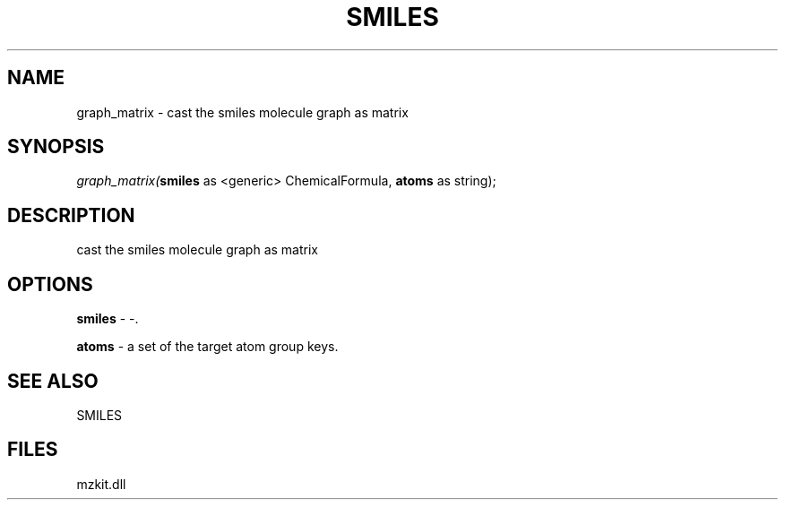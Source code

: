 .\" man page create by R# package system.
.TH SMILES 4 2000-Jan "graph_matrix" "graph_matrix"
.SH NAME
graph_matrix \- cast the smiles molecule graph as matrix
.SH SYNOPSIS
\fIgraph_matrix(\fBsmiles\fR as <generic> ChemicalFormula, 
\fBatoms\fR as string);\fR
.SH DESCRIPTION
.PP
cast the smiles molecule graph as matrix
.PP
.SH OPTIONS
.PP
\fBsmiles\fB \fR\- -. 
.PP
.PP
\fBatoms\fB \fR\- a set of the target atom group keys. 
.PP
.SH SEE ALSO
SMILES
.SH FILES
.PP
mzkit.dll
.PP
